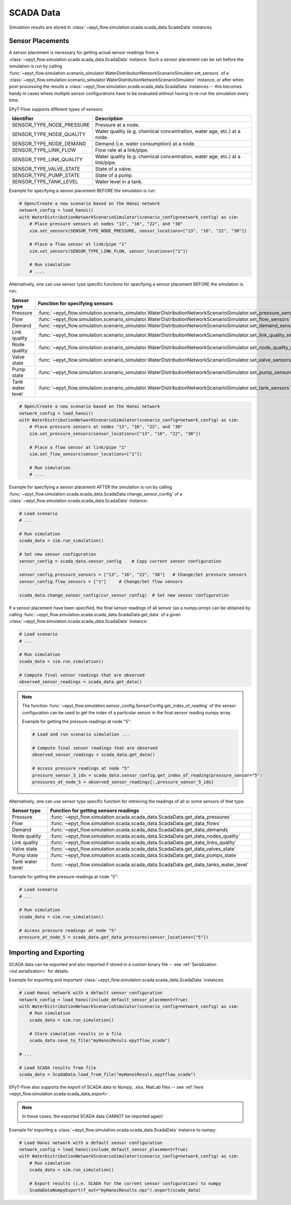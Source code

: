 .. _tut.scada:

**********
SCADA Data
**********

Simulation results are stored in :class:`~epyt_flow.simulation.scada.scada_data.ScadaData` instances.

Sensor Placements
+++++++++++++++++

A sensor placement is necessary for getting actual sensor readings from a 
:class:`~epyt_flow.simulation.scada.scada_data.ScadaData` instance.
Such a sensor placement can be set before the simulation is run by calling 
:func:`~epyt_flow.simulation.scenario_simulator.WaterDistributionNetworkScenarioSimulator.set_sensors`
of a :class:`~epyt_flow.simulation.scenario_simulator.WaterDistributionNetworkScenarioSimulator` instance, 
or after when post-processing the results a :class:`~epyt_flow.simulation.scada.scada_data.ScadaData` instances -- 
this becomes handy in cases where multiple sensor configurations have to be evaluated without 
having to re-run the simulation every time.

EPyT-Flow supports different types of sensors:

+---------------------------+--------------------------------------------------------------------------------+
| Identifier                | Description                                                                    |
+===========================+================================================================================+
| SENSOR_TYPE_NODE_PRESSURE | Pressure at a node.                                                            |
+---------------------------+--------------------------------------------------------------------------------+
| SENSOR_TYPE_NODE_QUALITY  | Water quality (e.g. chemical concentration, water age, etc.) at a node.        |
+---------------------------+--------------------------------------------------------------------------------+
| SENSOR_TYPE_NODE_DEMAND   | Demand (i.e. water consumption) at a node.                                     |
+---------------------------+--------------------------------------------------------------------------------+
| SENSOR_TYPE_LINK_FLOW     | Flow rate at a link/pipe.                                                      |
+---------------------------+--------------------------------------------------------------------------------+
| SENSOR_TYPE_LINK_QUALITY  | Water quality (e.g. chemical concentration, water age, etc.) at a link/pipe.   |
+---------------------------+--------------------------------------------------------------------------------+
| SENSOR_TYPE_VALVE_STATE   | State of a valve.                                                              |
+---------------------------+--------------------------------------------------------------------------------+
| SENSOR_TYPE_PUMP_STATE    | State of a pump.                                                               |
+---------------------------+--------------------------------------------------------------------------------+
| SENSOR_TYPE_TANK_LEVEL    | Water level in a tank.                                                         |
+---------------------------+--------------------------------------------------------------------------------+

Example for specifying a sensor placement BEFORE the simulation is run:

.. code-block:: python

    # Open/Create a new scenario based on the Hanoi network
    network_config = load_hanoi()
    with WaterDistributionNetworkScenarioSimulator(scenario_config=network_config) as sim:
        # Place pressure sensors at nodes "13", "16", "22", and "30"
        sim.set_sensors(SENSOR_TYPE_NODE_PRESSURE, sensor_locations=["13", "16", "22", "30"])

        # Place a flow sensor at link/pipe "1"
        sim.set_sensors(SENSOR_TYPE_LINK_FLOW, sensor_locations=["1"])

        # Run simulation
        # ....

Alternatively, one can use sensor type specific functions for specifying a sensor placement 
BEFORE the simulation is run:

+---------------------+--------------------------------------------------------------------------------------------------------------------------+
| Sensor type         | Function for specifying sensors                                                                                          |
+=====================+==========================================================================================================================+
| Pressure            | :func:`~epyt_flow.simulation.scenario_simulator.WaterDistributionNetworkScenarioSimulator.set_pressure_sensors`          |
+---------------------+--------------------------------------------------------------------------------------------------------------------------+
| Flow                | :func:`~epyt_flow.simulation.scenario_simulator.WaterDistributionNetworkScenarioSimulator.set_flow_sensors`              |
+---------------------+--------------------------------------------------------------------------------------------------------------------------+
| Demand              | :func:`~epyt_flow.simulation.scenario_simulator.WaterDistributionNetworkScenarioSimulator.set_demand_sensors`            |
+---------------------+--------------------------------------------------------------------------------------------------------------------------+
| Link quality        | :func:`~epyt_flow.simulation.scenario_simulator.WaterDistributionNetworkScenarioSimulator.set_link_quality_sensors`      |
+---------------------+--------------------------------------------------------------------------------------------------------------------------+
| Node quality        | :func:`~epyt_flow.simulation.scenario_simulator.WaterDistributionNetworkScenarioSimulator.set_node_quality_sensors`      |
+---------------------+--------------------------------------------------------------------------------------------------------------------------+
| Valve state         | :func:`~epyt_flow.simulation.scenario_simulator.WaterDistributionNetworkScenarioSimulator.set_valve_sensors`             |
+---------------------+--------------------------------------------------------------------------------------------------------------------------+
| Pump state          | :func:`~epyt_flow.simulation.scenario_simulator.WaterDistributionNetworkScenarioSimulator.set_pump_sensors`              |
+---------------------+--------------------------------------------------------------------------------------------------------------------------+
| Tank water level    | :func:`~epyt_flow.simulation.scenario_simulator.WaterDistributionNetworkScenarioSimulator.set_tank_sensors`              |
+---------------------+--------------------------------------------------------------------------------------------------------------------------+

.. code-block:: python

    # Open/Create a new scenario based on the Hanoi network
    network_config = load_hanoi()
    with WaterDistributionNetworkScenarioSimulator(scenario_config=network_config) as sim:
        # Place pressure sensors at nodes "13", "16", "22", and "30"
        sim.set_pressure_sensors(sensor_locations=["13", "16", "22", "30"])

        # Place a flow sensor at link/pipe "1"
        sim.set_flow_sensors(sensor_locations=["1"])

        # Run simulation
        # ....


Example for specifying a sensor placement AFTER the simulation is run by calling 
:func:`~epyt_flow.simulation.scada.scada_data.ScadaData.change_sensor_config` 
of a :class:`~epyt_flow.simulation.scada.scada_data.ScadaData` instance:

.. code-block:: python

    # Load scenario
    # ...

    # Run simulation
    scada_data = sim.run_simulation()

    # Set new sensor configuration
    sensor_config = scada_data.sensor_config    # Copy current sensor configuration

    sensor_config.pressure_sensors = ["13", "16", "22", "30"]   # Change/Set pressure sensors
    sensor_config.flow_sensors = ["1"]     # Change/Set flow sensors

    scada_data.change_sensor_config(cur_sensor_config)  # Set new sensor configuration


If a sensor placement have been specified, the final sensor readings of all sensor (as a `numpy.array`) 
can be obtained by calling :func:`~epyt_flow.simulation.scada.scada_data.ScadaData.get_data` 
of a given :class:`~epyt_flow.simulation.scada.scada_data.ScadaData` instance:

.. code-block:: python

    # Load scenario
    # ...

    # Run simulation
    scada_data = sim.run_simulation()

    # Compute final sensor readings that are observed
    observed_sensor_readings = scada_data.get_data()


.. note::
    The function :func:`~epyt_flow.simulation.sensor_config.SensorConfig.get_index_of_reading` of 
    the sensor configuration can be used to get the index of a particular sensor in the final 
    sensor reading numpy array.

    Example for getting the pressure readings at node "5":

    .. code-block:: python

        # Load and run scenario simulation ...

        # Compute final sensor readings that are observed
        observed_sensor_readings = scada_data.get_data()

        # Access pressure readings at node "5"
        pressure_sensor_5_idx = scada_data.sensor_config.get_index_of_reading(pressure_sensor="5")
        pressures_at_node_5 = observed_sensor_readings[:,pressure_sensor_5_idx]


Alternatively, one can use sensor type specific function for retrieving the readings of all 
or some sensors of that type:

+-------------------+----------------------------------------------------------------------------------------------------------------------------+
| Sensor type       | Function for getting sensors readings                                                                                      |
+===================+============================================================================================================================+
| Pressure          | :func:`~epyt_flow.simulation.scada.scada_data.ScadaData.get_data_pressures`                                                |
+-------------------+----------------------------------------------------------------------------------------------------------------------------+
| Flow              | :func:`~epyt_flow.simulation.scada.scada_data.ScadaData.get_data_flows`                                                    |
+-------------------+----------------------------------------------------------------------------------------------------------------------------+
| Demand            | :func:`~epyt_flow.simulation.scada.scada_data.ScadaData.get_data_demands`                                                  |
+-------------------+----------------------------------------------------------------------------------------------------------------------------+
| Node quality      | :func:`~epyt_flow.simulation.scada.scada_data.ScadaData.get_data_nodes_quality`                                            |
+-------------------+----------------------------------------------------------------------------------------------------------------------------+
| Link quality      | :func:`~epyt_flow.simulation.scada.scada_data.ScadaData.get_data_links_quality`                                            |
+-------------------+----------------------------------------------------------------------------------------------------------------------------+
| Valve state       | :func:`~epyt_flow.simulation.scada.scada_data.ScadaData.get_data_valves_state`                                             |
+-------------------+----------------------------------------------------------------------------------------------------------------------------+
| Pump state        | :func:`~epyt_flow.simulation.scada.scada_data.ScadaData.get_data_pumps_state`                                              |
+-------------------+----------------------------------------------------------------------------------------------------------------------------+
| Tank water level  | :func:`~epyt_flow.simulation.scada.scada_data.ScadaData.get_data_tanks_water_level`                                        |
+-------------------+----------------------------------------------------------------------------------------------------------------------------+

Example for getting the pressure readings at node "5":

.. code-block:: python

    # Load scenario
    # ...

    # Run simulation
    scada_data = sim.run_simulation()

    # Access pressure readings at node "5"
    pressure_at_node_5 = scada_data.get_data_pressures(sensor_locations=["5"])


Importing and Exporting
+++++++++++++++++++++++

SCADA data can be exported and also imported if stored in a custom binary file -- 
see :ref:`Serialization <tut.serialization>` for details.

Example for exporting and important :class:`~epyt_flow.simulation.scada.scada_data.ScadaData` instances:

.. code-block:: python

    # Load Hanoi network with a default sensor configuration
    network_config = load_hanoi(include_default_sensor_placement=True)
    with WaterDistributionNetworkScenarioSimulator(scenario_config=network_config) as sim:
        # Run simulation
        scada_data = sim.run_simulation()

        # Store simulation results in a file
        scada_data.save_to_file("myHanoiResuls.epytflow_scada")

    # ...

    # Load SCADA results from file
    scada_data = ScadaData.load_from_file("myHanoiResuls.epytflow_scada")


EPyT-Flow also supports the export of SCADA data to Numpy, .xlsx, MatLab files -- 
see :ref:`here <epyt_flow.simulation.scada.scada_data_export>`.

.. note::
    In these cases, the exported SCADA data CANNOT be imported again!

Example for exporting a :class:`~epyt_flow.simulation.scada.scada_data.ScadaData` instance to numpy:

.. code-block:: python

    # Load Hanoi network with a default sensor configuration
    network_config = load_hanoi(include_default_sensor_placement=True)
    with WaterDistributionNetworkScenarioSimulator(scenario_config=network_config) as sim:
        # Run simulation
        scada_data = sim.run_simulation()

        # Export results (i.e. SCADA for the current sensor configuration) to numpy
        ScadaDataNumpyExport(f_out="myHanoiResults.npz").export(scada_data)
